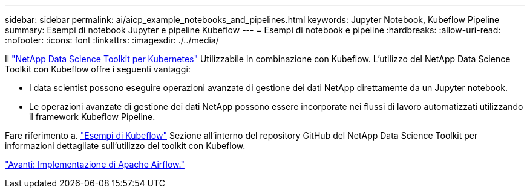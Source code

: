 ---
sidebar: sidebar 
permalink: ai/aicp_example_notebooks_and_pipelines.html 
keywords: Jupyter Notebook, Kubeflow Pipeline 
summary: Esempi di notebook Jupyter e pipeline Kubeflow 
---
= Esempi di notebook e pipeline
:hardbreaks:
:allow-uri-read: 
:nofooter: 
:icons: font
:linkattrs: 
:imagesdir: ./../media/


[role="lead"]
Il https://github.com/NetApp/netapp-data-science-toolkit/tree/main/Kubernetes["NetApp Data Science Toolkit per Kubernetes"] Utilizzabile in combinazione con Kubeflow. L'utilizzo del NetApp Data Science Toolkit con Kubeflow offre i seguenti vantaggi:

* I data scientist possono eseguire operazioni avanzate di gestione dei dati NetApp direttamente da un Jupyter notebook.
* Le operazioni avanzate di gestione dei dati NetApp possono essere incorporate nei flussi di lavoro automatizzati utilizzando il framework Kubeflow Pipeline.


Fare riferimento a. https://github.com/NetApp/netapp-data-science-toolkit/tree/main/Kubernetes/Examples/Kubeflow["Esempi di Kubeflow"] Sezione all'interno del repository GitHub del NetApp Data Science Toolkit per informazioni dettagliate sull'utilizzo del toolkit con Kubeflow.

link:aicp_apache_airflow_deployment.html["Avanti: Implementazione di Apache Airflow."]
